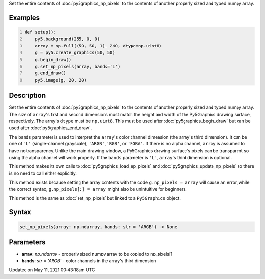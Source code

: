 .. title: Py5Graphics.set_np_pixels()
.. slug: py5graphics_set_np_pixels
.. date: 2021-05-11 00:43:18 UTC+00:00
.. tags:
.. category:
.. link:
.. description: py5 Py5Graphics.set_np_pixels() documentation
.. type: text

Set the entire contents of :doc:`py5graphics_np_pixels` to the contents of another properly sized and typed numpy array.

Examples
========

.. raw:: html

    <div class="example-table">

.. raw:: html

    <div class="example-row"><div class="example-cell-image">

.. image:: /images/reference/Py5Graphics_set_np_pixels_0.png
    :alt: example picture for set_np_pixels()

.. raw:: html

    </div><div class="example-cell-code">

.. code:: python
    :number-lines:

    def setup():
        py5.background(255, 0, 0)
        array = np.full((50, 50, 1), 240, dtype=np.uint8)
        g = py5.create_graphics(50, 50)
        g.begin_draw()
        g.set_np_pixels(array, bands='L')
        g.end_draw()
        py5.image(g, 20, 20)

.. raw:: html

    </div></div>

.. raw:: html

    </div>

Description
===========

Set the entire contents of :doc:`py5graphics_np_pixels` to the contents of another properly sized and typed numpy array. The size of ``array``'s first and second dimensions must match the height and width of the Py5Graphics drawing surface, respectively. The array's ``dtype`` must be ``np.uint8``. This must be used after :doc:`py5graphics_begin_draw` but can be used after :doc:`py5graphics_end_draw`.

The ``bands`` parameter is used to interpret the ``array``'s color channel dimension (the array's third dimension). It can be one of ``'L'`` (single-channel grayscale), ``'ARGB'``, ``'RGB'``, or ``'RGBA'``. If there is no alpha channel, ``array`` is assumed to have no transparency. Unlike the main drawing window, a Py5Graphics drawing surface's pixels can be transparent so using the alpha channel will work properly. If the ``bands`` parameter is ``'L'``, ``array``'s third dimension is optional.

This method makes its own calls to :doc:`py5graphics_load_np_pixels` and :doc:`py5graphics_update_np_pixels` so there is no need to call either explicitly.

This method exists because setting the array contents with the code ``g.np_pixels = array`` will cause an error, while the correct syntax, ``g.np_pixels[:] = array``, might also be unintuitive for beginners.

This method is the same as :doc:`set_np_pixels` but linked to a ``Py5Graphics`` object.

Syntax
======

.. code:: python

    set_np_pixels(array: np.ndarray, bands: str = 'ARGB') -> None

Parameters
==========

* **array**: `np.ndarray` - properly sized numpy array to be copied to np_pixels[]
* **bands**: `str = 'ARGB'` - color channels in the array's third dimension


Updated on May 11, 2021 00:43:18am UTC

